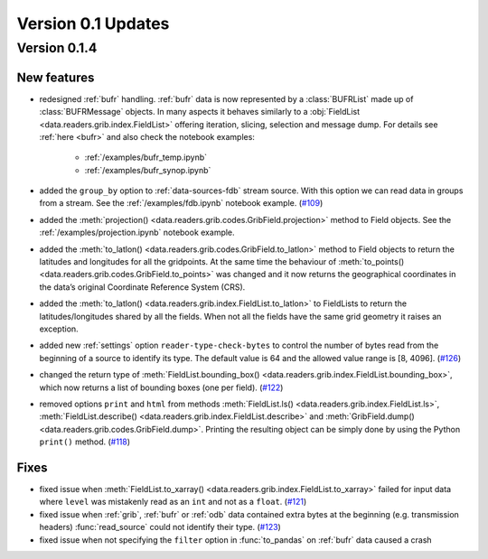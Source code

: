 Version 0.1 Updates
/////////////////////////


Version 0.1.4
===============


New features
++++++++++++++++

- redesigned :ref:`bufr` handling. :ref:`bufr` data is now represented by a :class:`BUFRList` made up of :class:`BUFRMessage` objects. In many aspects it behaves similarly to a :obj:`FieldList <data.readers.grib.index.FieldList>` offering iteration, slicing, selection and message dump. For details see :ref:`here <bufr>` and also check the notebook examples:

     - :ref:`/examples/bufr_temp.ipynb`
     - :ref:`/examples/bufr_synop.ipynb`

- added the ``group_by`` option to :ref:`data-sources-fdb` stream source. With this option we can read data in groups from a stream. See the :ref:`/examples/fdb.ipynb` notebook example. (`#109 <https://github.com/ecmwf/earthkit-data/pull/109>`_)
- added the :meth:`projection() <data.readers.grib.codes.GribField.projection>` method to Field objects. See the :ref:`/examples/projection.ipynb` notebook example.
- added the :meth:`to_latlon() <data.readers.grib.codes.GribField.to_latlon>` method to Field objects to return the latitudes and longitudes for all the gridpoints. At the same time the behaviour of :meth:`to_points() <data.readers.grib.codes.GribField.to_points>` was changed and it now returns the geographical coordinates in the data’s original Coordinate Reference System (CRS).
- added the :meth:`to_latlon() <data.readers.grib.index.FieldList.to_latlon>` to FieldLists to return the latitudes/longitudes shared by all the fields. When not all the fields have the same grid geometry it raises an exception.
- added new :ref:`settings` option ``reader‑type‑check‑bytes`` to control the number of bytes read from the beginning of a source to identify its type. The default value is 64 and the allowed value range is [8, 4096]. (`#126 <https://github.com/ecmwf/earthkit-data/pull/126>`_)
- changed the return type of :meth:`FieldList.bounding_box() <data.readers.grib.index.FieldList.bounding_box>`, which now returns a list of bounding boxes (one per field). (`#122 <https://github.com/ecmwf/earthkit-data/issues/122>`_)
- removed options ``print`` and ``html`` from methods :meth:`FieldList.ls() <data.readers.grib.index.FieldList.ls>`, :meth:`FieldList.describe() <data.readers.grib.index.FieldList.describe>` and :meth:`GribField.dump() <data.readers.grib.codes.GribField.dump>`. Printing the resulting object can be simply done by using the Python ``print()`` method. (`#118 <https://github.com/ecmwf/earthkit-data/issues/118>`_)

Fixes
++++++

- fixed issue when :meth:`FieldList.to_xarray() <data.readers.grib.index.FieldList.to_xarray>` failed for input data where ``level`` was mistakenly read as an ``int`` and not as a ``float``. (`#121 <https://github.com/ecmwf/earthkit-data/pull/121>`_)
- fixed issue when :ref:`grib`, :ref:`bufr` or :ref:`odb` data contained extra bytes at the beginning (e.g. transmission headers) :func:`read_source` could not identify their type. (`#123 <https://github.com/ecmwf/earthkit-data/issues/123>`_)
- fixed issue when not specifying the ``filter`` option in :func:`to_pandas` on :ref:`bufr` data caused a crash
